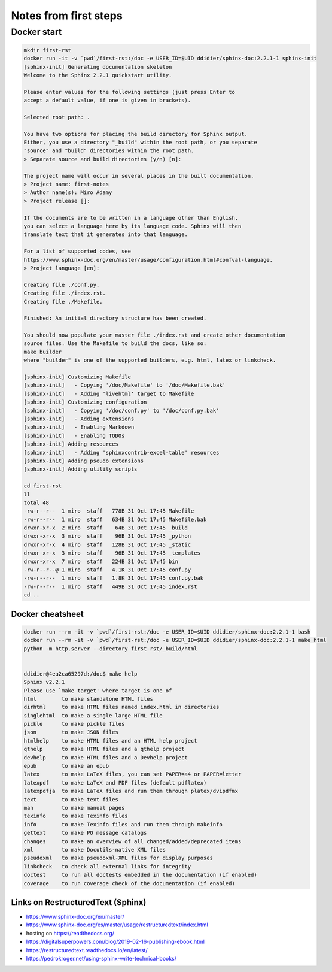 
Notes from first steps
######################

Docker start
============

.. code:: bash

    mkdir first-rst
    docker run -it -v `pwd`/first-rst:/doc -e USER_ID=$UID ddidier/sphinx-doc:2.2.1-1 sphinx-init
    [sphinx-init] Generating documentation skeleton
    Welcome to the Sphinx 2.2.1 quickstart utility.

    Please enter values for the following settings (just press Enter to
    accept a default value, if one is given in brackets).

    Selected root path: .

    You have two options for placing the build directory for Sphinx output.
    Either, you use a directory "_build" within the root path, or you separate
    "source" and "build" directories within the root path.
    > Separate source and build directories (y/n) [n]:

    The project name will occur in several places in the built documentation.
    > Project name: first-notes
    > Author name(s): Miro Adamy
    > Project release []:

    If the documents are to be written in a language other than English,
    you can select a language here by its language code. Sphinx will then
    translate text that it generates into that language.

    For a list of supported codes, see
    https://www.sphinx-doc.org/en/master/usage/configuration.html#confval-language.
    > Project language [en]:

    Creating file ./conf.py.
    Creating file ./index.rst.
    Creating file ./Makefile.

    Finished: An initial directory structure has been created.

    You should now populate your master file ./index.rst and create other documentation
    source files. Use the Makefile to build the docs, like so:
    make builder
    where "builder" is one of the supported builders, e.g. html, latex or linkcheck.

    [sphinx-init] Customizing Makefile
    [sphinx-init]   - Copying '/doc/Makefile' to '/doc/Makefile.bak'
    [sphinx-init]   - Adding 'livehtml' target to Makefile
    [sphinx-init] Customizing configuration
    [sphinx-init]   - Copying '/doc/conf.py' to '/doc/conf.py.bak'
    [sphinx-init]   - Adding extensions
    [sphinx-init]   - Enabling Markdown
    [sphinx-init]   - Enabling TODOs
    [sphinx-init] Adding resources
    [sphinx-init]   - Adding 'sphinxcontrib-excel-table' resources
    [sphinx-init] Adding pseudo extensions
    [sphinx-init] Adding utility scripts

    cd first-rst
    ll
    total 48
    -rw-r--r--  1 miro  staff   778B 31 Oct 17:45 Makefile
    -rw-r--r--  1 miro  staff   634B 31 Oct 17:45 Makefile.bak
    drwxr-xr-x  2 miro  staff    64B 31 Oct 17:45 _build
    drwxr-xr-x  3 miro  staff    96B 31 Oct 17:45 _python
    drwxr-xr-x  4 miro  staff   128B 31 Oct 17:45 _static
    drwxr-xr-x  3 miro  staff    96B 31 Oct 17:45 _templates
    drwxr-xr-x  7 miro  staff   224B 31 Oct 17:45 bin
    -rw-r--r--@ 1 miro  staff   4.1K 31 Oct 17:45 conf.py
    -rw-r--r--  1 miro  staff   1.8K 31 Oct 17:45 conf.py.bak
    -rw-r--r--  1 miro  staff   449B 31 Oct 17:45 index.rst
    cd ..

Docker cheatsheet
-----------------

.. code:: 

    docker run --rm -it -v `pwd`/first-rst:/doc -e USER_ID=$UID ddidier/sphinx-doc:2.2.1-1 bash
    docker run --rm -it -v `pwd`/first-rst:/doc -e USER_ID=$UID ddidier/sphinx-doc:2.2.1-1 make html
    python -m http.server --directory first-rst/_build/html


    ddidier@4ea2ca65297d:/doc$ make help
    Sphinx v2.2.1
    Please use `make target' where target is one of
    html        to make standalone HTML files
    dirhtml     to make HTML files named index.html in directories
    singlehtml  to make a single large HTML file
    pickle      to make pickle files
    json        to make JSON files
    htmlhelp    to make HTML files and an HTML help project
    qthelp      to make HTML files and a qthelp project
    devhelp     to make HTML files and a Devhelp project
    epub        to make an epub
    latex       to make LaTeX files, you can set PAPER=a4 or PAPER=letter
    latexpdf    to make LaTeX and PDF files (default pdflatex)
    latexpdfja  to make LaTeX files and run them through platex/dvipdfmx
    text        to make text files
    man         to make manual pages
    texinfo     to make Texinfo files
    info        to make Texinfo files and run them through makeinfo
    gettext     to make PO message catalogs
    changes     to make an overview of all changed/added/deprecated items
    xml         to make Docutils-native XML files
    pseudoxml   to make pseudoxml-XML files for display purposes
    linkcheck   to check all external links for integrity
    doctest     to run all doctests embedded in the documentation (if enabled)
    coverage    to run coverage check of the documentation (if enabled)


Links on RestructuredText (Sphinx)
-----------------------------------
- https://www.sphinx-doc.org/en/master/
- https://www.sphinx-doc.org/es/master/usage/restructuredtext/index.html
- hosting on https://readthedocs.org/
- https://digitalsuperpowers.com/blog/2019-02-16-publishing-ebook.html
- https://restructuredtext.readthedocs.io/en/latest/
- https://pedrokroger.net/using-sphinx-write-technical-books/

